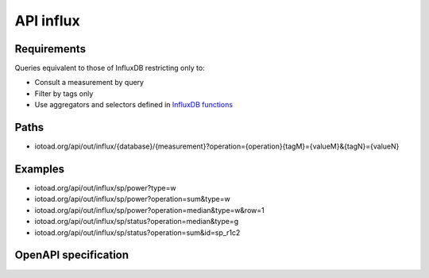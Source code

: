 ===========
API influx
===========

Requirements
-------------

Queries equivalent to those of InfluxDB restricting only to:

* Consult a measurement by query
* Filter by tags only
* Use aggregators and selectors defined in `InfluxDB functions`_

.. _InfluxDB functions: https://docs.influxdata.com/influxdb/v1.7/query_language/functions/


Paths
------

* iotoad.org/api/out/influx/{database}/{measurement}?operation={operation}{tagM}={valueM}&{tagN}={valueN}

Examples
---------

* iotoad.org/api/out/influx/sp/power?type=w
* iotoad.org/api/out/influx/sp/power?operation=sum&type=w
* iotoad.org/api/out/influx/sp/power?operation=median&type=w&row=1
* iotoad.org/api/out/influx/sp/status?operation=median&type=g
* iotoad.org/api/out/influx/sp/status?operation=sum&id=sp_r1c2


OpenAPI specification
----------------------

.. raw:: html
   :file: _static/html/api-influx.html